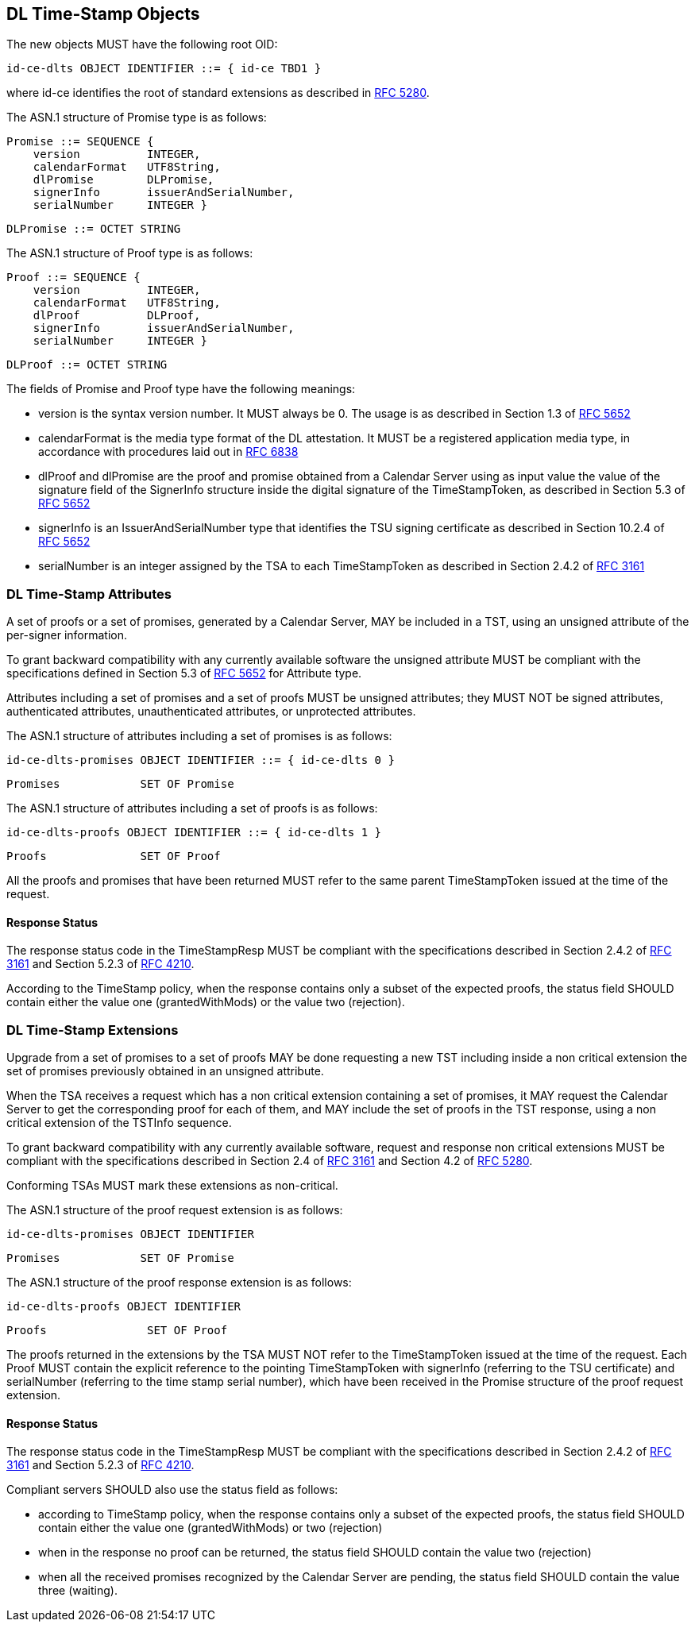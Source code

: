 
== DL Time-Stamp Objects

The new objects MUST have the following root OID:

    id-ce-dlts OBJECT IDENTIFIER ::= { id-ce TBD1 }

where id-ce identifies the root of standard extensions as described in <<RFC5280,RFC 5280>>.

The ASN.1 structure of Promise type is as follows:

    Promise ::= SEQUENCE {
        version          INTEGER,
        calendarFormat   UTF8String,
        dlPromise        DLPromise,
        signerInfo       issuerAndSerialNumber,
        serialNumber     INTEGER }

    DLPromise ::= OCTET STRING


The ASN.1 structure of Proof type is as follows:

    Proof ::= SEQUENCE {
        version          INTEGER,
        calendarFormat   UTF8String,
        dlProof          DLProof,
        signerInfo       issuerAndSerialNumber,
        serialNumber     INTEGER }

    DLProof ::= OCTET STRING

The fields of Promise and Proof type have the following meanings:

[no-bullet]
* version is the syntax version number. It MUST always be 0.
  The usage is as described in Section 1.3 of <<RFC5652,RFC 5652>>

* calendarFormat is the media type format of the DL attestation.
  It MUST be a registered application media type, in accordance with
  procedures laid out in <<RFC6838,RFC 6838>>

* dlProof and dlPromise are the proof and promise obtained from a Calendar Server
  using as input value the value of the signature field of the SignerInfo structure
  inside the digital signature of the TimeStampToken, as described in Section 5.3
  of <<RFC5652,RFC 5652>>

* signerInfo is an IssuerAndSerialNumber type that identifies the TSU
  signing certificate as described in Section 10.2.4 of <<RFC5652,RFC 5652>>

* serialNumber is an integer assigned by the TSA to each TimeStampToken
  as described in Section 2.4.2 of <<RFC3161,RFC 3161>>


=== DL Time-Stamp Attributes

A set of proofs or a set of promises, generated by a Calendar Server, MAY be included
in a TST, using an unsigned attribute of the per-signer information.

To grant backward compatibility with any currently available software
the unsigned attribute MUST be compliant with the specifications defined
in Section 5.3 of <<RFC5652,RFC 5652>> for Attribute type.

Attributes including a set of promises and a set of proofs MUST be unsigned attributes;
they MUST NOT be signed attributes, authenticated attributes,
unauthenticated attributes, or unprotected attributes.

The ASN.1 structure of attributes including a set of promises is as follows:

    id-ce-dlts-promises OBJECT IDENTIFIER ::= { id-ce-dlts 0 }

    Promises            SET OF Promise

The ASN.1 structure of attributes including a set of proofs is as follows:

    id-ce-dlts-proofs OBJECT IDENTIFIER ::= { id-ce-dlts 1 }

    Proofs              SET OF Proof

All the proofs and promises that have been returned MUST refer to the same parent
TimeStampToken issued at the time of the request.


==== Response Status

The response status code in the TimeStampResp MUST be compliant with
the specifications described in Section 2.4.2 of <<RFC3161,RFC 3161>>
and Section 5.2.3 of <<RFC4210,RFC 4210>>.

According to the TimeStamp policy, when the response contains only a subset
of the expected proofs, the status field SHOULD contain either the value one
(grantedWithMods) or the value two (rejection).

=== DL Time-Stamp Extensions

Upgrade from a set of promises to a set of proofs MAY be done
requesting a new TST including inside a non critical extension
the set of promises previously obtained in an unsigned attribute.

When the TSA receives a request which has a non critical extension
containing a set of promises,
it MAY request the Calendar Server to get the corresponding proof
for each of them, and MAY include the set of proofs in the TST response,
using a non critical extension of the TSTInfo sequence.

To grant backward compatibility with any currently available software,
request and response non critical extensions MUST be compliant
with the specifications described in Section 2.4 of <<RFC3161,RFC 3161>>
and Section 4.2 of <<RFC5280,RFC 5280>>.

Conforming TSAs MUST mark these extensions as non-critical.

The ASN.1 structure of the proof request extension is as follows:

    id-ce-dlts-promises OBJECT IDENTIFIER

    Promises            SET OF Promise

The ASN.1 structure of the proof response extension is as follows:

    id-ce-dlts-proofs OBJECT IDENTIFIER

    Proofs               SET OF Proof

The proofs returned in the extensions by the TSA MUST NOT refer to
the TimeStampToken issued at the time of the request.
Each Proof MUST contain the explicit reference to the pointing
TimeStampToken with signerInfo (referring to the TSU certificate)
and serialNumber (referring to the time stamp serial number),
which have been received in the Promise structure of the proof request extension.


==== Response Status

The response status code in the TimeStampResp MUST be compliant
with the specifications described in Section 2.4.2 of <<RFC3161,RFC 3161>>
and Section 5.2.3 of <<RFC4210,RFC 4210>>.

Compliant servers SHOULD also use the status field as follows:

* according to TimeStamp policy, when the response contains only a subset
  of the expected proofs, the status field SHOULD contain either the value one
  (grantedWithMods) or two (rejection)

* when in the response no proof can be returned,
  the status field SHOULD contain the value two (rejection)

* when all the received promises recognized by the Calendar Server are pending,
  the status field SHOULD contain the value three (waiting).
